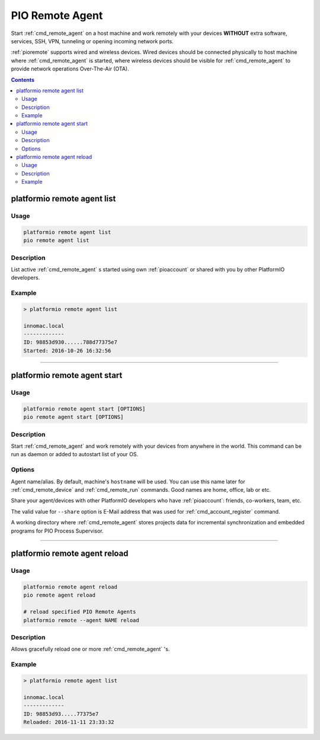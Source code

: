 ..  Copyright (c) 2014-present PlatformIO <contact@platformio.org>
    Licensed under the Apache License, Version 2.0 (the "License");
    you may not use this file except in compliance with the License.
    You may obtain a copy of the License at
       http://www.apache.org/licenses/LICENSE-2.0
    Unless required by applicable law or agreed to in writing, software
    distributed under the License is distributed on an "AS IS" BASIS,
    WITHOUT WARRANTIES OR CONDITIONS OF ANY KIND, either express or implied.
    See the License for the specific language governing permissions and
    limitations under the License.

.. _cmd_remote_agent:

PIO Remote Agent
================

Start :ref:`cmd_remote_agent` on a host machine and work remotely with
your devices **WITHOUT** extra software, services, SSH, VPN, tunneling or
opening incoming network ports.

:ref:`pioremote` supports wired and wireless devices. Wired devices should be
connected physically to host machine where :ref:`cmd_remote_agent` is started,
where wireless devices should be visible for :ref:`cmd_remote_agent` to provide
network operations Over-The-Air (OTA).

.. contents::

.. _cmd_remote_agent_list:

platformio remote agent list
----------------------------

Usage
~~~~~

.. code::

    platformio remote agent list
    pio remote agent list


Description
~~~~~~~~~~~

List active :ref:`cmd_remote_agent` s started using own :ref:`pioaccount`
or shared with you by other PlatformIO developers.

Example
~~~~~~~

.. code::

    > platformio remote agent list

    innomac.local
    -------------
    ID: 98853d930......788d77375e7
    Started: 2016-10-26 16:32:56

------------

.. _cmd_remote_agent_start:

platformio remote agent start
-----------------------------

Usage
~~~~~

.. code-block:: bash

    platformio remote agent start [OPTIONS]
    pio remote agent start [OPTIONS]


Description
~~~~~~~~~~~

Start :ref:`cmd_remote_agent` and work remotely with your devices from
anywhere in the world. This command can be run as daemon or added to
autostart list of your OS.

Options
~~~~~~~

.. program:: platformio remote agent start

.. option::
    -n, --name

Agent name/alias. By default, machine's ``hostname`` will be used.
You can use this name later for :ref:`cmd_remote_device` and :ref:`cmd_remote_run`
commands. Good names are home, office, lab or etc.

.. option::
    -s, --share

Share your agent/devices with other PlatformIO developers who have
:ref:`pioaccount`: friends, co-workers, team, etc.

The valid value for ``--share`` option is E-Mail address that was used for
:ref:`cmd_account_register` command.

.. option::
    -d, --working-dir

A working directory where :ref:`cmd_remote_agent` stores projects data for
incremental synchronization and embedded programs for PIO Process Supervisor.

------------

platformio remote agent reload
------------------------------

Usage
~~~~~

.. code::

    platformio remote agent reload
    pio remote agent reload

    # reload specified PIO Remote Agents
    platformio remote --agent NAME reload

Description
~~~~~~~~~~~

Allows gracefully reload one or more :ref:`cmd_remote_agent` 's.

Example
~~~~~~~

.. code::

    > platformio remote agent list

    innomac.local
    -------------
    ID: 98853d93.....77375e7
    Reloaded: 2016-11-11 23:33:32
